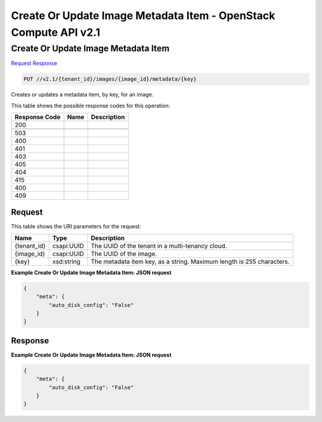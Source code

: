 =============================================================================
Create Or Update Image Metadata Item -  OpenStack Compute API v2.1
=============================================================================

Create Or Update Image Metadata Item
~~~~~~~~~~~~~~~~~~~~~~~~~

`Request <PUT_create_or_update_image_metadata_item_v2.1_tenant_id_images_image_id_metadata_key_.rst#request>`__
`Response <PUT_create_or_update_image_metadata_item_v2.1_tenant_id_images_image_id_metadata_key_.rst#response>`__

.. code-block:: javascript

    PUT //v2.1/{tenant_id}/images/{image_id}/metadata/{key}

Creates or updates a metadata item, by key, for an image.



This table shows the possible response codes for this operation:


+--------------------------+-------------------------+-------------------------+
|Response Code             |Name                     |Description              |
+==========================+=========================+=========================+
|200                       |                         |                         |
+--------------------------+-------------------------+-------------------------+
+--------------------------+-------------------------+-------------------------+
|503                       |                         |                         |
+--------------------------+-------------------------+-------------------------+
|400                       |                         |                         |
+--------------------------+-------------------------+-------------------------+
|401                       |                         |                         |
+--------------------------+-------------------------+-------------------------+
|403                       |                         |                         |
+--------------------------+-------------------------+-------------------------+
|405                       |                         |                         |
+--------------------------+-------------------------+-------------------------+
|404                       |                         |                         |
+--------------------------+-------------------------+-------------------------+
|415                       |                         |                         |
+--------------------------+-------------------------+-------------------------+
|400                       |                         |                         |
+--------------------------+-------------------------+-------------------------+
|409                       |                         |                         |
+--------------------------+-------------------------+-------------------------+


Request
^^^^^^^^^^^^^^^^^

This table shows the URI parameters for the request:

+--------------------------+-------------------------+-------------------------+
|Name                      |Type                     |Description              |
+==========================+=========================+=========================+
|{tenant_id}               |csapi:UUID               |The UUID of the tenant   |
|                          |                         |in a multi-tenancy cloud.|
+--------------------------+-------------------------+-------------------------+
|{image_id}                |csapi:UUID               |The UUID of the image.   |
+--------------------------+-------------------------+-------------------------+
|{key}                     |xsd:string               |The metadata item key,   |
|                          |                         |as a string. Maximum     |
|                          |                         |length is 255 characters.|
+--------------------------+-------------------------+-------------------------+








**Example Create Or Update Image Metadata Item: JSON request**


.. code::

    {
        "meta": {
            "auto_disk_config": "False"
        }
    }
    


Response
^^^^^^^^^^^^^^^^^^





**Example Create Or Update Image Metadata Item: JSON request**


.. code::

    {
        "meta": {
            "auto_disk_config": "False"
        }
    }
    

